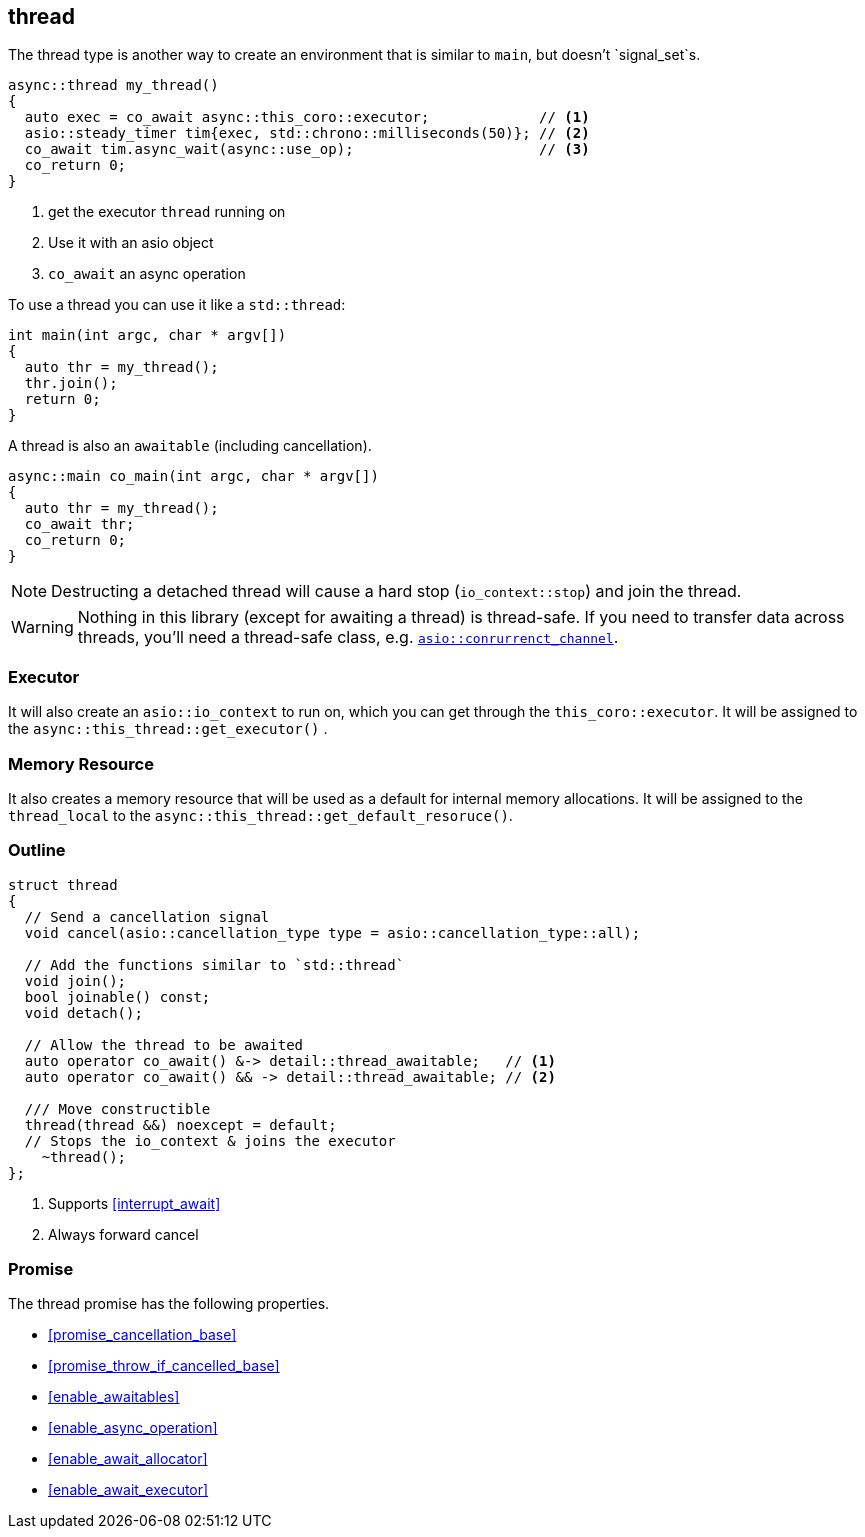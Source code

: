 [#thread]
== thread

The thread type is another way to create an environment that is similar to `main`, but doesn't `signal_set`s.

[source,cpp]
----
async::thread my_thread()
{
  auto exec = co_await async::this_coro::executor;             // <1>
  asio::steady_timer tim{exec, std::chrono::milliseconds(50)}; // <2>
  co_await tim.async_wait(async::use_op);                      // <3>
  co_return 0;
}
----
<1> get the executor `thread` running on
<2> Use it with an asio object
<3> `co_await` an async operation

To use a thread you can use it like a `std::thread`:

[source,cpp]
----
int main(int argc, char * argv[])
{
  auto thr = my_thread();
  thr.join();
  return 0;
}
----

A thread is also an `awaitable` (including cancellation).

[source,cpp]
----
async::main co_main(int argc, char * argv[])
{
  auto thr = my_thread();
  co_await thr;
  co_return 0;
}
----

NOTE: Destructing a detached thread will cause a hard stop (`io_context::stop`) and join the thread.

WARNING: Nothing in this library (except for awaiting a thread) is thread-safe.
If you need to transfer data across threads, you'll need a thread-safe class,
e.g. https://www.boost.org/doc/libs/master/doc/html/boost_asio/reference/experimental__basic_concurrent_channel.html[`asio::conrurrenct_channel`].

=== Executor
[#thread-executor]

It will also create an `asio::io_context` to run on, which you can get through the `this_coro::executor`.
It will be assigned to the `async::this_thread::get_executor()` .

=== Memory Resource
[#thread-allocator]

It also creates a memory resource that will be used as a default for internal memory allocations.
It will be assigned to the `thread_local` to the  `async::this_thread::get_default_resoruce()`.

[#thread-outline]
=== Outline


[source,cpp]
----

struct thread
{
  // Send a cancellation signal
  void cancel(asio::cancellation_type type = asio::cancellation_type::all);

  // Add the functions similar to `std::thread`
  void join();
  bool joinable() const;
  void detach();

  // Allow the thread to be awaited
  auto operator co_await() &-> detail::thread_awaitable;   // <1>
  auto operator co_await() && -> detail::thread_awaitable; // <2>

  /// Move constructible
  thread(thread &&) noexcept = default;
  // Stops the io_context & joins the executor
    ~thread();
};
----
<1> Supports <<interrupt_await>>
<2> Always forward cancel

[#thread-promise]
=== Promise

The thread promise has the following properties.

- <<promise_cancellation_base>>
- <<promise_throw_if_cancelled_base>>
- <<enable_awaitables>>
- <<enable_async_operation>>
- <<enable_await_allocator>>
- <<enable_await_executor>>

